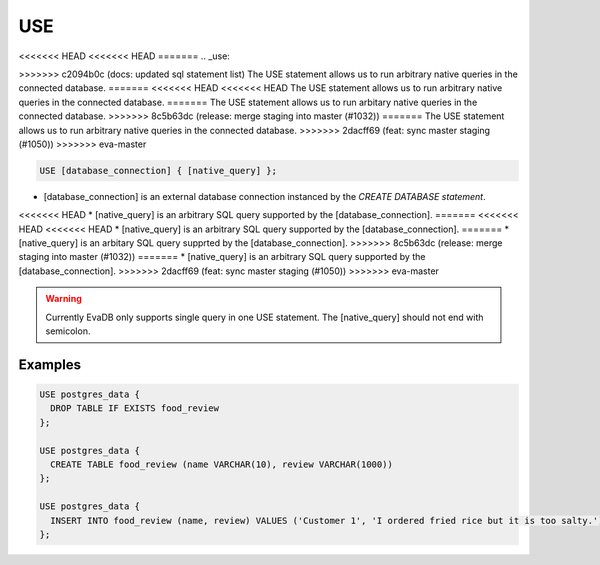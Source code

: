 USE
===

<<<<<<< HEAD
<<<<<<< HEAD
=======
.. _use:

>>>>>>> c2094b0c (docs: updated sql statement list)
The USE statement allows us to run arbitrary native queries in the connected database.
=======
<<<<<<< HEAD
<<<<<<< HEAD
The USE statement allows us to run arbitrary native queries in the connected database.
=======
The USE statement allows us to run arbitary native queries in the connected database.
>>>>>>> 8c5b63dc (release: merge staging into master (#1032))
=======
The USE statement allows us to run arbitrary native queries in the connected database.
>>>>>>> 2dacff69 (feat: sync master staging (#1050))
>>>>>>> eva-master

.. code:: text

   USE [database_connection] { [native_query] };

* [database_connection] is an external database connection instanced by the `CREATE DATABASE statement`.
<<<<<<< HEAD
* [native_query] is an arbitrary SQL query supported by the [database_connection]. 
=======
<<<<<<< HEAD
<<<<<<< HEAD
* [native_query] is an arbitrary SQL query supported by the [database_connection]. 
=======
* [native_query] is an arbitary SQL query supprted by the [database_connection]. 
>>>>>>> 8c5b63dc (release: merge staging into master (#1032))
=======
* [native_query] is an arbitrary SQL query supported by the [database_connection]. 
>>>>>>> 2dacff69 (feat: sync master staging (#1050))
>>>>>>> eva-master

.. warning::

   Currently EvaDB only supports single query in one USE statement. The [native_query] should not end with semicolon.

Examples
--------

.. code:: text

   USE postgres_data {
     DROP TABLE IF EXISTS food_review
   };
        
   USE postgres_data {
     CREATE TABLE food_review (name VARCHAR(10), review VARCHAR(1000))
   };

   USE postgres_data {
     INSERT INTO food_review (name, review) VALUES ('Customer 1', 'I ordered fried rice but it is too salty.')
   };


